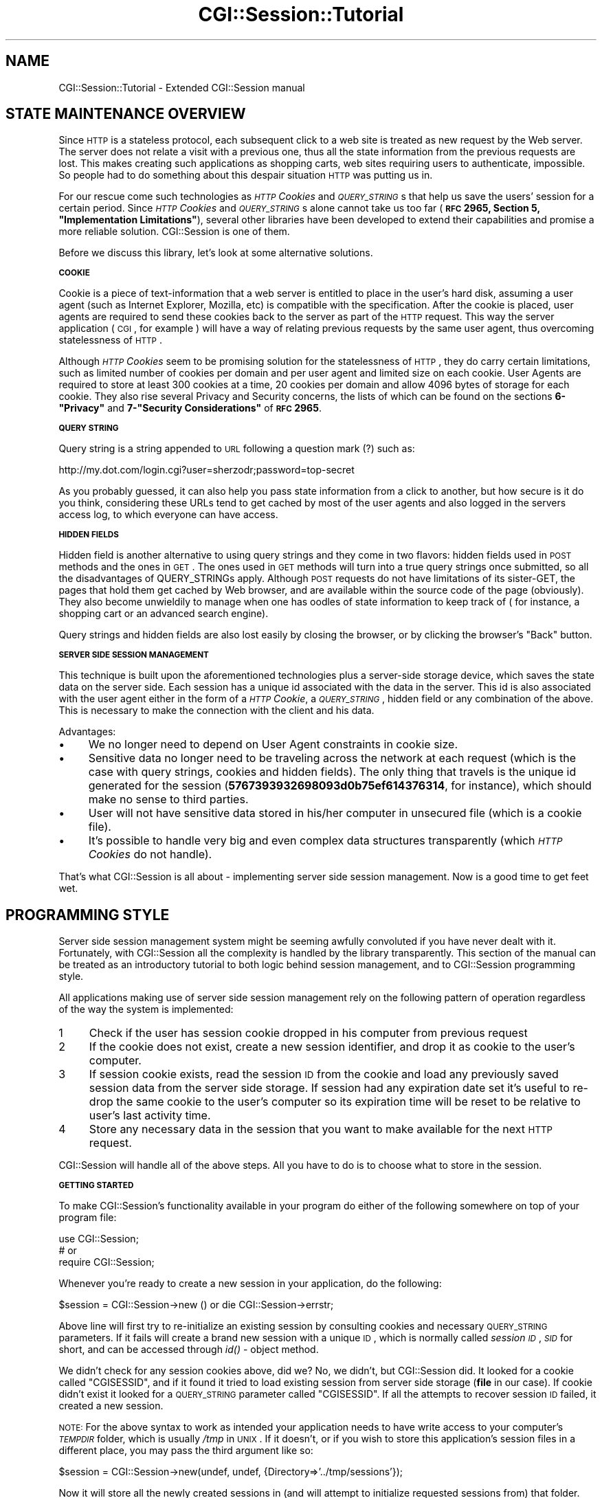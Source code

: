 .\" Automatically generated by Pod::Man v1.37, Pod::Parser v1.32
.\"
.\" Standard preamble:
.\" ========================================================================
.de Sh \" Subsection heading
.br
.if t .Sp
.ne 5
.PP
\fB\\$1\fR
.PP
..
.de Sp \" Vertical space (when we can't use .PP)
.if t .sp .5v
.if n .sp
..
.de Vb \" Begin verbatim text
.ft CW
.nf
.ne \\$1
..
.de Ve \" End verbatim text
.ft R
.fi
..
.\" Set up some character translations and predefined strings.  \*(-- will
.\" give an unbreakable dash, \*(PI will give pi, \*(L" will give a left
.\" double quote, and \*(R" will give a right double quote.  | will give a
.\" real vertical bar.  \*(C+ will give a nicer C++.  Capital omega is used to
.\" do unbreakable dashes and therefore won't be available.  \*(C` and \*(C'
.\" expand to `' in nroff, nothing in troff, for use with C<>.
.tr \(*W-|\(bv\*(Tr
.ds C+ C\v'-.1v'\h'-1p'\s-2+\h'-1p'+\s0\v'.1v'\h'-1p'
.ie n \{\
.    ds -- \(*W-
.    ds PI pi
.    if (\n(.H=4u)&(1m=24u) .ds -- \(*W\h'-12u'\(*W\h'-12u'-\" diablo 10 pitch
.    if (\n(.H=4u)&(1m=20u) .ds -- \(*W\h'-12u'\(*W\h'-8u'-\"  diablo 12 pitch
.    ds L" ""
.    ds R" ""
.    ds C` ""
.    ds C' ""
'br\}
.el\{\
.    ds -- \|\(em\|
.    ds PI \(*p
.    ds L" ``
.    ds R" ''
'br\}
.\"
.\" If the F register is turned on, we'll generate index entries on stderr for
.\" titles (.TH), headers (.SH), subsections (.Sh), items (.Ip), and index
.\" entries marked with X<> in POD.  Of course, you'll have to process the
.\" output yourself in some meaningful fashion.
.if \nF \{\
.    de IX
.    tm Index:\\$1\t\\n%\t"\\$2"
..
.    nr % 0
.    rr F
.\}
.\"
.\" For nroff, turn off justification.  Always turn off hyphenation; it makes
.\" way too many mistakes in technical documents.
.hy 0
.if n .na
.\"
.\" Accent mark definitions (@(#)ms.acc 1.5 88/02/08 SMI; from UCB 4.2).
.\" Fear.  Run.  Save yourself.  No user-serviceable parts.
.    \" fudge factors for nroff and troff
.if n \{\
.    ds #H 0
.    ds #V .8m
.    ds #F .3m
.    ds #[ \f1
.    ds #] \fP
.\}
.if t \{\
.    ds #H ((1u-(\\\\n(.fu%2u))*.13m)
.    ds #V .6m
.    ds #F 0
.    ds #[ \&
.    ds #] \&
.\}
.    \" simple accents for nroff and troff
.if n \{\
.    ds ' \&
.    ds ` \&
.    ds ^ \&
.    ds , \&
.    ds ~ ~
.    ds /
.\}
.if t \{\
.    ds ' \\k:\h'-(\\n(.wu*8/10-\*(#H)'\'\h"|\\n:u"
.    ds ` \\k:\h'-(\\n(.wu*8/10-\*(#H)'\`\h'|\\n:u'
.    ds ^ \\k:\h'-(\\n(.wu*10/11-\*(#H)'^\h'|\\n:u'
.    ds , \\k:\h'-(\\n(.wu*8/10)',\h'|\\n:u'
.    ds ~ \\k:\h'-(\\n(.wu-\*(#H-.1m)'~\h'|\\n:u'
.    ds / \\k:\h'-(\\n(.wu*8/10-\*(#H)'\z\(sl\h'|\\n:u'
.\}
.    \" troff and (daisy-wheel) nroff accents
.ds : \\k:\h'-(\\n(.wu*8/10-\*(#H+.1m+\*(#F)'\v'-\*(#V'\z.\h'.2m+\*(#F'.\h'|\\n:u'\v'\*(#V'
.ds 8 \h'\*(#H'\(*b\h'-\*(#H'
.ds o \\k:\h'-(\\n(.wu+\w'\(de'u-\*(#H)/2u'\v'-.3n'\*(#[\z\(de\v'.3n'\h'|\\n:u'\*(#]
.ds d- \h'\*(#H'\(pd\h'-\w'~'u'\v'-.25m'\f2\(hy\fP\v'.25m'\h'-\*(#H'
.ds D- D\\k:\h'-\w'D'u'\v'-.11m'\z\(hy\v'.11m'\h'|\\n:u'
.ds th \*(#[\v'.3m'\s+1I\s-1\v'-.3m'\h'-(\w'I'u*2/3)'\s-1o\s+1\*(#]
.ds Th \*(#[\s+2I\s-2\h'-\w'I'u*3/5'\v'-.3m'o\v'.3m'\*(#]
.ds ae a\h'-(\w'a'u*4/10)'e
.ds Ae A\h'-(\w'A'u*4/10)'E
.    \" corrections for vroff
.if v .ds ~ \\k:\h'-(\\n(.wu*9/10-\*(#H)'\s-2\u~\d\s+2\h'|\\n:u'
.if v .ds ^ \\k:\h'-(\\n(.wu*10/11-\*(#H)'\v'-.4m'^\v'.4m'\h'|\\n:u'
.    \" for low resolution devices (crt and lpr)
.if \n(.H>23 .if \n(.V>19 \
\{\
.    ds : e
.    ds 8 ss
.    ds o a
.    ds d- d\h'-1'\(ga
.    ds D- D\h'-1'\(hy
.    ds th \o'bp'
.    ds Th \o'LP'
.    ds ae ae
.    ds Ae AE
.\}
.rm #[ #] #H #V #F C
.\" ========================================================================
.\"
.IX Title "CGI::Session::Tutorial 3"
.TH CGI::Session::Tutorial 3 "2011-07-11" "perl v5.8.8" "User Contributed Perl Documentation"
.SH "NAME"
CGI::Session::Tutorial \- Extended CGI::Session manual
.SH "STATE MAINTENANCE OVERVIEW"
.IX Header "STATE MAINTENANCE OVERVIEW"
Since \s-1HTTP\s0 is a stateless protocol, each subsequent click to a web site is treated as new request by the Web server. The server does not relate a visit with a previous one, thus all the state information from the previous requests are lost. This makes creating such applications as shopping carts, web sites requiring users to authenticate, impossible. So people had to do something about this despair situation \s-1HTTP\s0 was putting us in.
.PP
For our rescue come such technologies as \fI\s-1HTTP\s0 Cookies\fR and \fI\s-1QUERY_STRING\s0\fRs that help us save the users' session for a certain period. Since \fI\s-1HTTP\s0 Cookies\fR and \fI\s-1QUERY_STRING\s0\fRs alone cannot take us too far (\fB\s-1RFC\s0 2965, Section 5, \*(L"Implementation Limitations\*(R"\fR), several other libraries have been developed to extend their capabilities and promise a more reliable solution. CGI::Session is one of them.
.PP
Before we discuss this library, let's look at some alternative solutions.
.Sh "\s-1COOKIE\s0"
.IX Subsection "COOKIE"
Cookie is a piece of text-information that a web server is entitled to place in the user's hard disk, assuming a user agent (such as Internet Explorer, Mozilla, etc) is compatible with the specification. After the cookie is placed, user agents are required to send these cookies back to the server as part of the \s-1HTTP\s0 request. This way the server application ( \s-1CGI\s0, for example ) will have a way of relating previous requests by the same user agent, thus overcoming statelessness of \s-1HTTP\s0.
.PP
Although \fI\s-1HTTP\s0 Cookies\fR seem to be promising solution for the statelessness of \s-1HTTP\s0, they do carry certain limitations, such as limited number of cookies per domain and per user agent and limited size on each cookie. User Agents are required to store at least 300 cookies at a time, 20 cookies per domain and allow 4096 bytes of storage for each cookie. They also rise several Privacy and Security concerns, the lists of which can be found on the sections \fB6\-\*(L"Privacy\*(R"\fR  and \fB7\-\*(L"Security Considerations\*(R"\fR of \fB\s-1RFC\s0 2965\fR.
.Sh "\s-1QUERY\s0 \s-1STRING\s0"
.IX Subsection "QUERY STRING"
Query string is a string appended to \s-1URL\s0 following a question mark (?) such as:
.PP
.Vb 1
\&    http://my.dot.com/login.cgi?user=sherzodr;password=top-secret
.Ve
.PP
As you probably guessed, it can also help you pass state information from a click to another, but how secure is it do you think, considering these URLs tend to get cached by most of the user agents and also logged in the servers access log, to which everyone can have access.
.Sh "\s-1HIDDEN\s0 \s-1FIELDS\s0"
.IX Subsection "HIDDEN FIELDS"
Hidden field is another alternative to using query strings and they come in two flavors: hidden fields used in \s-1POST\s0 methods and the ones in \s-1GET\s0. The ones used in \s-1GET\s0 methods will turn into a true query strings once submitted, so all the disadvantages of QUERY_STRINGs apply. Although \s-1POST\s0 requests do not have limitations of its sister\-GET, the pages that hold them get cached by Web browser, and are available within the source code of the page (obviously). They also become unwieldily to manage when one has oodles of state information to keep track of ( for instance, a shopping cart or an advanced search engine).
.PP
Query strings and hidden fields are also lost easily by closing the browser, or by clicking the browser's \*(L"Back\*(R" button.
.Sh "\s-1SERVER\s0 \s-1SIDE\s0 \s-1SESSION\s0 \s-1MANAGEMENT\s0"
.IX Subsection "SERVER SIDE SESSION MANAGEMENT"
This technique is built upon the aforementioned technologies plus a server-side storage device, which saves the state data on the server side. Each session has a unique id associated with the data in the server. This id is also associated with the user agent either in the form of a \fI\s-1HTTP\s0 Cookie\fR, a \fI\s-1QUERY_STRING\s0\fR, hidden field or any combination of the above. This is necessary to make the connection with the client and his data.
.PP
Advantages:
.IP "\(bu" 4
We no longer need to depend on User Agent constraints in cookie size.
.IP "\(bu" 4
Sensitive data no longer need to be traveling across the network at each request (which is the case with query strings, cookies and hidden fields). The only thing that travels is the unique id generated for the session (\fB5767393932698093d0b75ef614376314\fR, for instance), which should make no sense to third parties.
.IP "\(bu" 4
User will not have sensitive data stored in his/her computer in unsecured file (which is a cookie file).
.IP "\(bu" 4
It's possible to handle very big and even complex data structures transparently (which \fI\s-1HTTP\s0 Cookies\fR do not handle).
.PP
That's what CGI::Session is all about \- implementing server side session management. Now is a good time to get feet wet.
.SH "PROGRAMMING STYLE"
.IX Header "PROGRAMMING STYLE"
Server side session management system might be seeming awfully convoluted if you have never dealt with it. Fortunately, with CGI::Session all the complexity is handled by the library transparently. This section of the manual can be treated as an introductory tutorial to  both logic behind session management, and to CGI::Session programming style.
.PP
All applications making use of server side session management rely on the following pattern of operation regardless of the way the system is implemented:
.IP "1" 4
.IX Item "1"
Check if the user has session cookie dropped in his computer from previous request
.IP "2" 4
.IX Item "2"
If the cookie does not exist, create a new session identifier, and drop it as cookie to the user's computer.
.IP "3" 4
.IX Item "3"
If session cookie exists, read the session \s-1ID\s0 from the cookie and load any previously saved session data from the server side storage. If session had any expiration date set it's useful to re-drop the same cookie to the user's computer so its expiration time will be reset to be relative to user's last activity time.
.IP "4" 4
.IX Item "4"
Store any necessary data in the session that you want to make available for the next \s-1HTTP\s0 request.
.PP
CGI::Session will handle all of the above steps. All you have to do is to choose what to store in the session.
.Sh "\s-1GETTING\s0 \s-1STARTED\s0"
.IX Subsection "GETTING STARTED"
To make CGI::Session's functionality available in your program do either of the following somewhere on top of your program file:
.PP
.Vb 3
\&    use CGI::Session;
\&    # or
\&    require CGI::Session;
.Ve
.PP
Whenever you're ready to create a new session in your application, do the following:
.PP
.Vb 1
\&    $session = CGI::Session->new () or die CGI::Session->errstr;
.Ve
.PP
Above line will first try to re-initialize an existing session by consulting cookies and necessary \s-1QUERY_STRING\s0 parameters. If it fails will create a brand new session with a unique \s-1ID\s0, which is normally called \fIsession \s-1ID\s0\fR, \fI\s-1SID\s0\fR for short, and can be accessed through \fIid()\fR \- object method.
.PP
We didn't check for any session cookies above, did we? No, we didn't, but CGI::Session did. It looked for a cookie called \f(CW\*(C`CGISESSID\*(C'\fR, and if it found it tried to load existing session from server side storage (\fBfile\fR in our case). If cookie didn't exist it looked for a \s-1QUERY_STRING\s0 parameter called \f(CW\*(C`CGISESSID\*(C'\fR. If all the attempts to recover session \s-1ID\s0 failed, it created a new session.
.PP
\&\s-1NOTE:\s0 For the above syntax to work as intended your application needs to have write access to your computer's \fI\s-1TEMPDIR\s0\fR folder, which is usually \fI/tmp\fR in \s-1UNIX\s0. If it doesn't, or if you wish to store this application's session files in a different place, you may pass the third argument like so:
.PP
.Vb 1
\&    $session = CGI::Session->new(undef, undef, {Directory=>'../tmp/sessions'});
.Ve
.PP
Now it will store all the newly created sessions in (and will attempt to initialize requested sessions from) that folder. Don't worry if the directory hierarchy you want to use doesn't already exist. It will be created for you. For details on how session data are stored refer to CGI::Session::Driver::file, which is the default driver used in our above example.
.PP
There is one small, but very important thing your application needs to perform after creating CGI::Session object as above. It needs to drop Session \s-1ID\s0 as an \fI\s-1HTTP\s0 cookie\fR into the user's computer. CGI::Session will use this cookie to identify the user at his/her next request and will be able to load his/her previously stored session data.
.PP
To make sure CGI::Session will be able to read your cookie at next request you need to consult its \f(CW\*(C`name()\*(C'\fR method for cookie's suggested name:
.PP
.Vb 3
\&    $cookie = $query->cookie( -name   => $session->name,
\&                              -value  => $session->id );
\&    print $query->header( -cookie=>$cookie );
.Ve
.PP
\&\f(CW\*(C`name()\*(C'\fR returns \f(CW\*(C`CGISESSID\*(C'\fR by default. If you prefer a different cookie name, you can change it as easily too, but you have to do it before CGI::Session object is created:
.PP
.Vb 2
\&    CGI::Session->name("SID");
\&    $session = CGI::Session->new();
.Ve
.PP
Baking the cookie wasn't too difficult, was it? But there is an even easier way to send a cookie using CGI::Session:
.PP
.Vb 1
\&    print $session->header();
.Ve
.PP
The above will create the cookie using CGI::Cookie and will return proper http headers using \s-1CGI\s0.pm's \s-1CGI\s0 method. Any arguments to CGI::Session will be passed to \fICGI::header()\fR.
.PP
Of course, this method of initialization will only work if client is accepting cookies. If not you would have to pass session \s-1ID\s0 in each \s-1URL\s0 of your application as \s-1QUERY_STRING\s0. For CGI::Session to detect it the name of the parameter should be the same as returned by \fIname()\fR:
.PP
.Vb 1
\&    printf ("<a href=\e"$ENV{SCRIPT_NAME}?%s=%s\e">click me</a>", $session->name, $session->id);
.Ve
.PP
If you already have session id to be initialized you may pass it as the only argument, or the second argument of multi-argument syntax:
.PP
.Vb 3
\&    $session = CGI::Session->new( $sid );
\&    $session = CGI::Session->new( "serializer:freezethaw", $sid );
\&    $session = CGI::Session->new( "driver:mysql", $sid, {Handle=>$dbh} );
.Ve
.PP
By default CGI::Session uses standard \s-1CGI\s0 to parse queries and cookies. If you prefer to use a different, but compatible object you can pass that object in place of \f(CW$sid:\fR
.PP
.Vb 4
\&    $cgi     = CGI::Simple->new();
\&    $session = CGI::Session->new( $cgi );
\&    $session = CGI::Session->new( "driver:db_file;serializer:storable", $cgi);
\&    # etc
.Ve
.PP
See CGI::Simple
.Sh "\s-1STORING\s0 \s-1DATA\s0"
.IX Subsection "STORING DATA"
CGI::Session offers \fIparam()\fR method, which behaves exactly as \s-1CGI\s0.pm's \fIparam()\fR with identical syntax. \fIparam()\fR is used for storing data in session as well as for accessing already stored data.
.PP
Imagine your customer submitted a login form on your Web site. You, as a good host, wanted to remember the guest's name, so you can a) greet him accordingly when he visits your site again, or b) to be helpful by filling out \fIuser name\fR part of his login form, so the customer can jump right to the \fIpassword\fR field without having to type his username again.
.PP
.Vb 2
\&    my $name = $cgi->param('username');
\&    $session->param('username', $name);
.Ve
.PP
Notice, we're grabbing \fIusername\fR value of the field using \s-1CGI\s0.pm's (or another compatible library's) \f(CW\*(C`param()\*(C'\fR method, and storing it in session using CGI::Session's \fIparam()\fR method.
.PP
If you have too many stuff to transfer into session, you may find yourself typing the above code over and over again. I've done it, and believe me, it gets very boring too soon, and is also error\-prone. So we introduced the following handy method:
.PP
.Vb 1
\&    $session->save_param(['name']);
.Ve
.PP
If you wanted to store multiple form fields just include them all in the second list:
.PP
.Vb 1
\&    $session->save_param(['name', 'email']);
.Ve
.PP
If you want to store all the available \fI\s-1QUERY_STRING\s0\fR parameters you can omit the arguments:
.PP
.Vb 1
\&    $session->save_param();
.Ve
.PP
See \fIsave_param()\fR for more details.
.PP
When storing data in the session you're not limited to strings. You can store arrays, hashes and even most objects. You will need to pass them as references (except objects).
.PP
For example, to get all the selected values of a scrolling list and store it in the session:
.PP
.Vb 2
\&    my @fruits = $cgi->param('fruits');
\&    $session->param('fruits', \e@fruits);
.Ve
.PP
For parameters with multiple values \fIsave_param()\fR will do the right thing too. So the above is the same as:
.PP
.Vb 1
\&    $session->save_param($cgi, ['fruits']);
.Ve
.PP
All the updates to the session data using above methods will not reflect in the data store until your application exits, or \f(CW$session\fR goes out of scope. If, for some reason, you need to commit the changes to the data store before your application exits you need to call \fIflush()\fR method:
.PP
.Vb 1
\&    $session->flush();
.Ve
.PP
I've written a lot of code, and never felt need for using \f(CW\*(C`flush()\*(C'\fR method, since CGI::Session calls this method at the end of each request. There are, however, occasions I can think of one may need to call \fIflush()\fR.
.Sh "\s-1ACCESSING\s0 \s-1STORED\s0 \s-1DATA\s0"
.IX Subsection "ACCESSING STORED DATA"
There's no point of storing data if you cannot access it. You can access stored session data by using the same \fIparam()\fR method you once used to store them. Remember the Username field from the previous section that we stored in the session? Let's read it back so we can partially fill the Login form for the user:
.PP
.Vb 2
\&    $name = $session->param("name");
\&    printf "<input type=\e"text\e" name=\e"name\e" value=\e"%s\e" />", $name;
.Ve
.PP
To retrieve previously stored \f(CW@fruits\fR do not forget to de reference it:
.PP
.Vb 1
\&    @fruits = @{ $session->param('fruits') };
.Ve
.PP
Very frequently, you may find yourself having to create pre-filled and pre-selected forms, like radio buttons, checkboxes and drop down menus according to the user's preferences or previous action. With text and textareas it's not a big deal \- you can simply retrieve a single parameter from the session and hard code the value into the text field. But how would you do it when you have a group of radio buttons, checkboxes and scrolling lists? For this purpose, CGI::Session provides \fIload_param()\fR method, which loads given session parameters to a \s-1CGI\s0 object (assuming they have been previously saved with \fIsave_param()\fR or alternative):
.PP
.Vb 1
\&    $session->load_param($cgi, ["fruits"]);
.Ve
.PP
Now when you say:
.PP
.Vb 1
\&    print $cgi->checkbox_group(fruits=>['apple', 'banana', 'apricot']);
.Ve
.PP
See \fIload_param()\fR for details.
.PP
Generated checkboxes will be pre-filled using previously saved information.
.PP
If you're making use of HTML::Template to separate the code from the skin, you can as well associate CGI::Session object with HTML::Template and access all the parameters from within \s-1HTML\s0 files. We love this trick!
.PP
.Vb 2
\&    $template = HTML::Template->new(filename=>"some.tmpl", associate=>$session);
\&    print $template->output();
.Ve
.PP
Assuming the session object stored \*(L"first_name\*(R" and \*(L"email\*(R" parameters while being associated with HTML::Template, you can access those values from within your \*(L"some.tmpl\*(R" file now:
.PP
.Vb 1
\&    Hello <a href="mailto:<TMPL_VAR email>"> <TMPL_VAR first_name> </a>!
.Ve
.PP
See HTML::Template's online manual for details.
.Sh "\s-1CLEARING\s0 \s-1SESSION\s0 \s-1DATA\s0"
.IX Subsection "CLEARING SESSION DATA"
You store session data, you access session data and at some point you will want to clear certain session data, if not all. For this purpose CGI::Session provides \fIclear()\fR method which optionally takes one argument as an arrayref indicating which session parameters should be deleted from the session object:
.PP
.Vb 1
\&    $session->clear(["~logged-in", "email"]);
.Ve
.PP
Above line deletes \*(L"~logged\-in\*(R" and \*(L"email\*(R" session parameters from the session. And next time you say:
.PP
.Vb 1
\&    $email = $session->param("email");
.Ve
.PP
it returns undef. If you omit the argument to \fIclear()\fR, be warned that all the session parameters you ever stored in the session object will get deleted. Note that it does not delete the session itself. Session stays open and accessible. It's just the parameters you stored in it gets deleted
.PP
See \fIclear()\fR for details.
.Sh "\s-1DELETING\s0 A \s-1SESSION\s0"
.IX Subsection "DELETING A SESSION"
If there's a start there's an end. If session could be created, it should be possible to delete it from the disk for good:
.PP
.Vb 1
\&    $session->delete();
.Ve
.PP
The above call to \fIdelete()\fR deletes the session from the disk for good. Do not confuse it with \fIclear()\fR, which only clears certain session parameters but keeps the session open.
.PP
See \fIdelete()\fR for details.
.Sh "\s-1EXPIRATION\s0"
.IX Subsection "EXPIRATION"
CGI::Session provides limited means to expire sessions. Expiring a session is the same as deleting it via \fIdelete()\fR, but deletion takes place automatically. To expire a session, you need to tell the library how long the session would be valid after the last access time. When that time is met, CGI::Session refuses to retrieve the session. It deletes the session and returns a brand new one. To assign expiration ticker for a session, use \fIexpire()\fR:
.PP
.Vb 4
\&    $session->expire(3600);     # expire after 3600 seconds
\&    $session->expire('+1h');    # expire after 1 hour
\&    $session->expire('+15m');   # expire after 15 minutes
\&    $session->expire('+1M');    # expire after a month and so on.
.Ve
.PP
When session is set to expire at some time in the future, but session was not requested at or after that time has passed it will remain in the disk. When expired session is requested CGI::Session will remove the data from disk, and will initialize a brand new session.
.PP
See \fIexpire()\fR for details.
.PP
Before CGI::Session 4.x there was no way of intercepting requests to expired sessions. CGI::Session 4.x introduced new kind of constructor, \fIload()\fR, which is identical in use to \fInew()\fR, but is not allowed to create sessions. It can only load them. If session is found to be expired, or session does not exist it will return an empty CGI::Session object. And if session is expired, in addition to being empty, its status will also be set to expired. You can check against these conditions using \fIempty()\fR and \fIis_expired()\fR methods. If session was loaded successfully object returned by \f(CW\*(C`load()\*(C'\fR is as good a session as the one returned by \f(CW\*(C`new()\*(C'\fR:
.PP
.Vb 7
\&    $session = CGI::Session->load() or die CGI::Session->errstr;
\&    if ( $session->is_expired ) {
\&        die "Your session expired. Please refresh your browser to re-start your session";
\&    }
\&    if ( $session->is_empty ) {
\&        $session = $session->new();
\&    }
.Ve
.PP
Above example is worth an attention. Remember, all expired sessions are empty sessions, but not all empty sessions are expired sessions. Following this rule we have to check with \f(CW\*(C`is_expired()\*(C'\fR before checking with \f(CW\*(C`is_empty()\*(C'\fR. There is another thing about the above example. Notice how its creating new session when un existing session was requested? By calling \f(CW\*(C`new()\*(C'\fR as an object method! Handy thing about that is, when you call \f(CW\*(C`new()\*(C'\fR on a session object new object will be created using the same configuration as the previous object.
.PP
For example:
.PP
.Vb 7
\&    $session = CGI::Session->load("driver:mysql;serializer:storable", undef, {Handle=>$dbh});
\&    if ( $session->is_expired ) {
\&        die "Your session is expired. Please refresh your browser to re-start your session";
\&    }
\&    if ( $session->is_empty ) {
\&        $session = $session->new();
\&    }
.Ve
.PP
Initial \f(CW$session\fR object was configured with \fBmysql\fR as the driver, \fBstorable\fR as the serializer and \fB$dbh\fR as the database handle. Calling \f(CW\*(C` new() \*(C'\fR on this object will return an object of the same configuration. So \f(CW $session \fR object returned from \f(CW\*(C` new() \*(C'\fR in the above example will use \fBmysql\fR as the driver, \fBstorable\fR as the serializer and \fB$dbh\fR as the database handle.
.PP
See \fIis_expired()\fR, \fIis_empty()\fR, \fIload()\fR for details.
.PP
Sometimes it makes perfect sense to expire a certain session parameter, instead of the whole session. I usually do this in my login enabled sites, where after the user logs in successfully, I set his/her \*(L"_logged_in\*(R" session parameter to true, and assign an expiration ticker on that flag to something like 30 minutes. It means, after 30 idle minutes CGI::Session will clear \*(L"_logged_in\*(R" flag, indicating the user should log in over again. I agree, the same effect can be achieved by simply \fIexpiring()\fR the session itself, but by doing this we would loose other session parameters, such as user's shopping cart, session-preferences and the like.
.PP
This feature can also be used to simulate layered authentication, such as, you can keep the user's access to his/her personal profile information for as long as 60 minutes after a successful login, but expire his/her access to his credit card information after 5 idle minutes. To achieve this effect, we will use \fIexpire()\fR method again:
.PP
.Vb 2
\&    $session->expire(_profile_access, '1h');
\&    $session->expire(_cc_access, '5m');
.Ve
.PP
With the above syntax, the person will still have access to his personal information even after 5 idle hours. But when he tries to access or update his/her credit card information, he may be displayed a \*(L"login again, please\*(R" screen.
.PP
See \fIexpire()\fR for details.
.PP
This concludes our discussion of CGI::Session programming style. The rest of the manual covers some \*(L"\s-1SECURITY\s0\*(R" issues. Driver specs from the previous manual were moved to CGI::Session::Driver.
.SH "SECURITY"
.IX Header "SECURITY"
\&\*(L"How secure is using CGI::Session?\*(R", \*(L"Can others hack down people's sessions using another browser if they can get the session id of the user?\*(R", \*(L"Are the session ids easy to guess?\*(R" are the questions I find myself answering over and over again.
.Sh "\s-1STORAGE\s0"
.IX Subsection "STORAGE"
Security of the library does in many aspects depend on the implementation. After making use of this library, you no longer have to send all the information to the user's cookie except for the session id. But, you still have to store the data in the server side. So another set of questions arise, can an evil person get access to session data in your server, even if he does, can he make sense out of the data in the session file, and even if he can, can he reuse the information against a person who created that session. As you see, the answer depends on yourself who is implementing it.
.IP "\(bu" 4
First rule of thumb, do not store users' passwords or other sensitive data in the session, please. If you have to, use one-way encryption, such as md5, or \s-1SHA\-1\-1\s0. For my own experience I can assure you that in properly implemented session-powered Web applications there is never a need for it.
.IP "\(bu" 4
Default configuration of the driver makes use of Data::Dumper class to serialize data to make it possible to save it in the disk. Data::Dumper's result is a human readable data structure, which, if opened, can be interpreted easily. If you configure your session object to use either Storable or FreezeThaw as a serializer, this would make it more difficult for bad guys to make sense out of session data. But don't use this as the only precaution. Since evil fingers can type a quick program using Storable or FreezeThaw to decipher session files very easily.
.IP "\(bu" 4
Do not allow anyone to update contents of session files. If you're using default serializer serialized data string needs to be \fIeval()\fRed to bring the original data structure back to life. Of course, we use Safe to do it safely, but your cautiousness does no harm either.
.IP "\(bu" 4
Do not keep sessions open for very long. This will increase the possibility that some bad guy may have someone's valid session id at a given time (acquired somehow). To do this use \fIexpire()\fR method to set expiration ticker. The more sensitive the information on your Web site is, the sooner the session should be set to expire.
.Sh "\s-1SESSION\s0 IDs"
.IX Subsection "SESSION IDs"
Session ids are not easily guessed (unless you're using incr \s-1ID\s0 generator)! Default configuration of CGI::Session uses Digest::MD5 to generate random, 32 character long identifier. Although this string cannot be guessed as easily by others, if they find it out somehow, can they use this identifier against the other person?
.PP
Consider the scenario, where you just give someone either via email or an instant messaging a link to a Web site where you're currently logged in. The \s-1URL\s0 you give to that person contains a session id as part of a query string. If the site was initializing the session solely using query string parameter, after clicking on that link that person now appears to that site as you, and might have access to all of your private data instantly.
.PP
Even if you're solely using cookies as the session id transporters, it's not that difficult to plant a cookie in the cookie file with the same id and trick the web browser to send that particular session id to the server. So key for security is to check if the person who's asking us to retrieve a session data is indeed the person who initially created the session data.
.PP
One way to help with this is by also checking that the \s-1IP\s0 address that the session is being used from is always same. However, this turns out not to be practical in common cases because some large ISPs (such as \s-1AOL\s0) use proxies which cause each and every request from the same user to come from different \s-1IP\s0 address.
.PP
If you have an application where you are sure your users' IPs are constant during a session, you can consider enabling an option to make this check:
.PP
.Vb 1
\&    use CGI::Session '-ip_match';
.Ve
.PP
For backwards compatibility, you can also achieve this by setting \f(CW$CGI::Session::IP_MATCH\fR to a true value.  This makes sure that before initializing a previously stored session, it checks if the ip address stored in the session matches the ip address of the user asking for that session. In which case the library returns the session, otherwise it dies with a proper error message.
.SH "LICENSING"
.IX Header "LICENSING"
For support and licensing see CGI::Session
